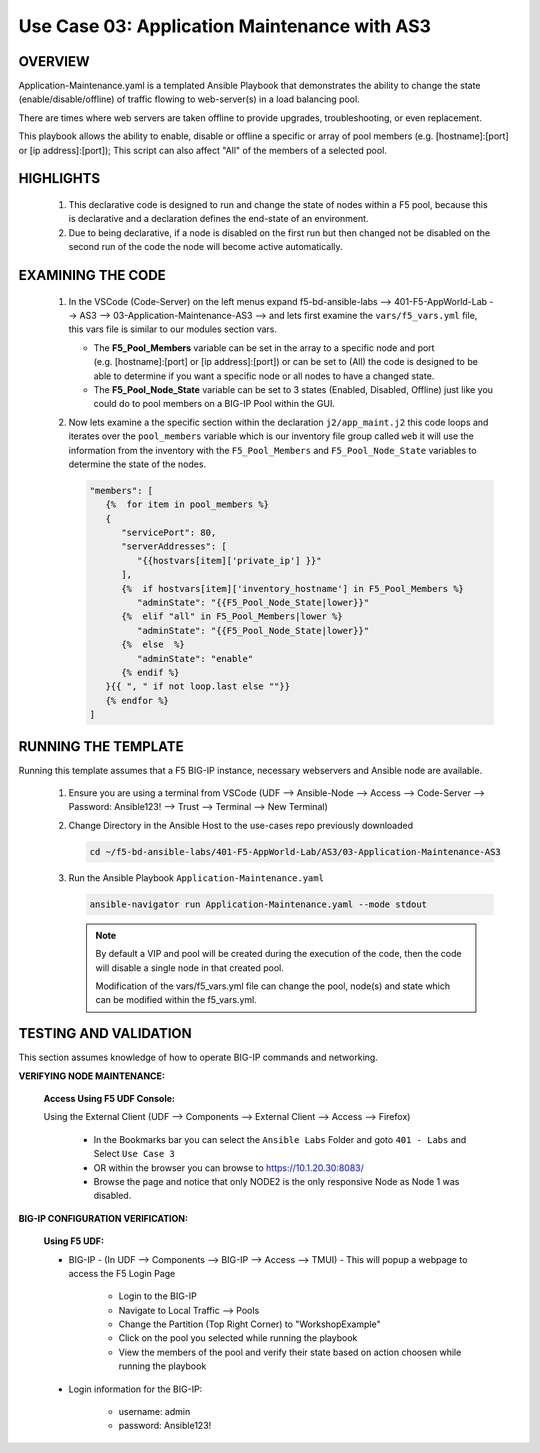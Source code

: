 Use Case 03: Application Maintenance with AS3
=============================================

OVERVIEW
--------

Application-Maintenance.yaml is a templated Ansible Playbook that demonstrates the ability to change the state (enable/disable/offline) of traffic flowing to web-server(s) in a load balancing pool.

There are times where web servers are taken offline to provide upgrades, troubleshooting, or even replacement. 

This playbook allows the ability to enable, disable or offline a specific or array of pool members (e.g. [hostname]:[port] or [ip address]:[port]); This script can also affect "All" of the members of a selected pool.

HIGHLIGHTS
----------

   1. This declarative code is designed to run and change the state of nodes within a F5 pool, because this is declarative and a declaration defines the end-state of an environment.
   
   2. Due to being declarative, if a node is disabled on the first run but then changed not be disabled on the second run of the code the node will become active automatically. 

EXAMINING THE CODE
------------------

   1. In the VSCode (Code-Server) on the left menus expand f5-bd-ansible-labs --> 401-F5-AppWorld-Lab --> AS3 --> 03-Application-Maintenance-AS3 --> and lets first examine the ``vars/f5_vars.yml`` file, this vars file is similar to our modules section vars.

      - The **F5_Pool_Members** variable can be set in the array to a specific node and port (e.g. [hostname]:[port] or [ip address]:[port]) or can be set to (All) the code is designed to be able to determine if you want a specific node or all nodes to have a changed state.
      - The **F5_Pool_Node_State** variable can be set to 3 states (Enabled, Disabled, Offline) just like you could do to pool members on a BIG-IP Pool within the GUI.

   2. Now lets examine a the specific section within the declaration ``j2/app_maint.j2`` this code loops and iterates over the ``pool_members`` variable which is our inventory file group called ``web`` it will use the information from the inventory with the ``F5_Pool_Members`` and ``F5_Pool_Node_State`` variables to determine the state of the nodes.

      .. code:: json 

         "members": [
            {%  for item in pool_members %}
            {
               "servicePort": 80,
               "serverAddresses": [
                  "{{hostvars[item]['private_ip'] }}"
               ],
               {%  if hostvars[item]['inventory_hostname'] in F5_Pool_Members %}
                  "adminState": "{{F5_Pool_Node_State|lower}}"
               {%  elif "all" in F5_Pool_Members|lower %}
                  "adminState": "{{F5_Pool_Node_State|lower}}"
               {%  else  %}
                  "adminState": "enable"
               {% endif %}
            }{{ ", " if not loop.last else ""}}
            {% endfor %}
         ]


RUNNING THE TEMPLATE
--------------------

Running this template assumes that a F5 BIG-IP instance, necessary webservers and Ansible node are available. 

   1. Ensure you are using a terminal from VSCode (UDF --> Ansible-Node --> Access --> Code-Server --> Password: Ansible123! --> Trust --> Terminal --> New Terminal)

   2. Change Directory in the Ansible Host to the use-cases repo previously downloaded

      .. code:: bash
      
         cd ~/f5-bd-ansible-labs/401-F5-AppWorld-Lab/AS3/03-Application-Maintenance-AS3

   3. Run the Ansible Playbook ``Application-Maintenance.yaml``

      .. code:: bash

         ansible-navigator run Application-Maintenance.yaml --mode stdout

      .. note::

         By default a VIP and pool will be created during the execution of the code, then the code will disable a single node in that created pool.
         
         Modification of the vars/f5_vars.yml file can change the pool, node(s) and state which can be modified within the f5_vars.yml.

TESTING AND VALIDATION
----------------------

This section assumes knowledge of how to operate BIG-IP commands and networking.

**VERIFYING NODE MAINTENANCE:**

   **Access Using F5 UDF Console:**

   Using the External Client (UDF --> Components --> External Client --> Access --> Firefox)

      - In the Bookmarks bar you can select the ``Ansible Labs`` Folder and goto ``401 - Labs`` and Select ``Use Case 3`` 
      - OR within the browser you can browse to https://10.1.20.30:8083/ 
      - Browse the page and notice that only NODE2 is the only responsive Node as Node 1 was disabled.

**BIG-IP CONFIGURATION VERIFICATION:**

   **Using F5 UDF:**

   - BIG-IP - (In UDF --> Components --> BIG-IP --> Access --> TMUI)  - This will popup a webpage to access the F5 Login Page

      - Login to the BIG-IP
      - Navigate to Local Traffic --> Pools
      - Change the Partition (Top Right Corner) to "WorkshopExample"
      - Click on the pool you selected while running the playbook
      - View the members of the pool and verify their state based on action choosen while running the playbook

   - Login information for the BIG-IP:
   
      * username: admin 
      * password: Ansible123!